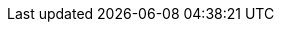 :quarkus-version: 1.13.0.Final
:quarkus-github-app-version: 1.0.0

:github-api-javadoc-root-url: https://github-api.kohsuke.org/apidocs/org/kohsuke/github
:github-reference-documentation-root-url: https://docs.github.com/en/free-pro-team@latest/developers